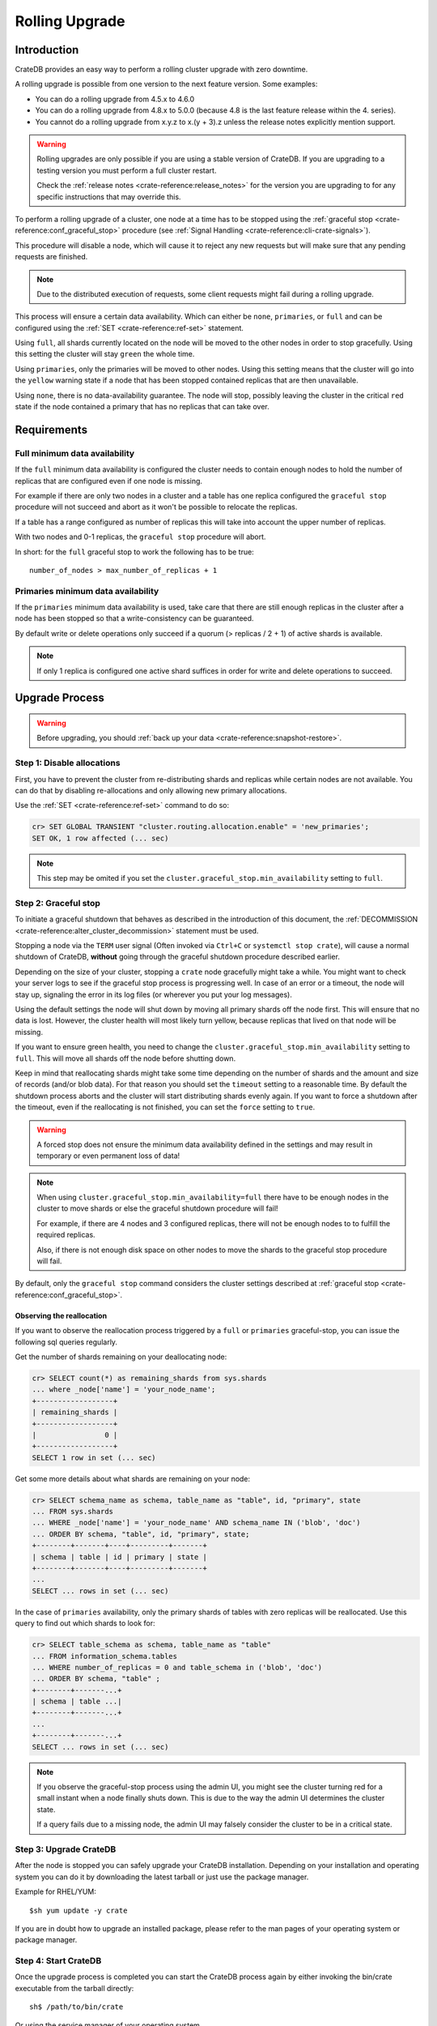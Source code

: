 .. highlight:: sh
.. _rolling_upgrade:

===============
Rolling Upgrade
===============

Introduction
============

CrateDB provides an easy way to perform a rolling cluster upgrade with zero
downtime.

A rolling upgrade is possible from one version to the next feature version.
Some examples:

- You can do a rolling upgrade from 4.5.x to 4.6.0
- You can do a rolling upgrade from 4.8.x to 5.0.0
  (because 4.8 is the last feature release within the 4. series).
- You cannot do a rolling upgrade from x.y.z to x.(y + 3).z unless
  the release notes explicitly mention support.

.. WARNING::

    Rolling upgrades are only possible if you are using a stable version of
    CrateDB. If you are upgrading to a testing version you must perform a full
    cluster restart.

    Check the :ref:`release notes <crate-reference:release_notes>` for the
    version you are upgrading to for any specific instructions that may override
    this.

To perform a rolling upgrade of a cluster, one node at a time has to be stopped
using the :ref:`graceful stop <crate-reference:conf_graceful_stop>` procedure
(see :ref:`Signal Handling <crate-reference:cli-crate-signals>`).

This procedure will disable a node, which will cause it to reject any new
requests but will make sure that any pending requests are finished.

.. NOTE::

   Due to the distributed execution of requests, some client requests might
   fail during a rolling upgrade.

This process will ensure a certain data availability. Which can either be
``none``, ``primaries``, or ``full`` and can be configured using the
:ref:`SET <crate-reference:ref-set>` statement.

Using ``full``, all shards currently located on the node will be moved to the
other nodes in order to stop gracefully. Using this setting the cluster will
stay ``green`` the whole time.

Using ``primaries``, only the primaries will be moved to other nodes. Using
this setting means that the cluster will go into the ``yellow`` warning state
if a node that has been stopped contained replicas that are then unavailable.

Using ``none``, there is no data-availability guarantee. The node will stop,
possibly leaving the cluster in the critical ``red`` state if the node
contained a primary that has no replicas that can take over.


Requirements
============

Full minimum data availability
------------------------------

If the ``full`` minimum data availability is configured the cluster needs to
contain enough nodes to hold the number of replicas that are configured even if
one node is missing.

For example if there are only two nodes in a cluster and a table has one
replica configured the ``graceful stop`` procedure will not succeed and abort
as it won't be possible to relocate the replicas.

If a table has a range configured as number of replicas this will take into
account the upper number of replicas.

With two nodes and 0-1 replicas, the ``graceful stop`` procedure will
abort.

In short: for the ``full`` graceful stop to work the following has to be true::

    number_of_nodes > max_number_of_replicas + 1

Primaries minimum data availability
-----------------------------------

If the ``primaries`` minimum data availability is used, take care that there
are still enough replicas in the cluster after a node has been stopped so that
a write-consistency can be guaranteed.

By default write or delete operations only succeed if a quorum (> replicas / 2
+ 1) of active shards is available.

.. NOTE::

    If only 1 replica is configured one active shard suffices in order for
    write and delete operations to succeed.

Upgrade Process
===============

.. WARNING::

    Before upgrading, you should :ref:`back up your data
    <crate-reference:snapshot-restore>`.

Step 1: Disable allocations
---------------------------

First, you have to prevent the cluster from re-distributing shards and replicas
while certain nodes are not available. You can do that by disabling
re-allocations and only allowing new primary allocations.

Use the :ref:`SET <crate-reference:ref-set>` command to do so:

.. code-block:: psql

  cr> SET GLOBAL TRANSIENT "cluster.routing.allocation.enable" = 'new_primaries';
  SET OK, 1 row affected (... sec)

.. NOTE::

  This step may be omited if you set the
  ``cluster.graceful_stop.min_availability`` setting to ``full``.

Step 2: Graceful stop
---------------------

To initiate a graceful shutdown that behaves as described in the introduction
of this document, the :ref:`DECOMMISSION <crate-reference:alter_cluster_decommission>`
statement must be used.

Stopping a node via the ``TERM`` user signal (Often invoked via ``Ctrl+C`` or
``systemctl stop crate``), will cause a normal shutdown of CrateDB, **without**
going through the graceful shutdown procedure described earlier.

Depending on the size of your cluster, stopping a ``crate`` node gracefully
might take a while. You might want to check your server logs to see if the
graceful stop process is progressing well. In case of an error or a timeout,
the node will stay up, signaling the error in its log files (or wherever you
put your log messages).

Using the default settings the node will shut down by moving all primary shards
off the node first. This will ensure that no data is lost. However, the cluster
health will most likely turn yellow, because replicas that lived on that node
will be missing.

If you want to ensure green health, you need to change the
``cluster.graceful_stop.min_availability`` setting to ``full``. This will move
all shards off the node before shutting down.

Keep in mind that reallocating shards might take some time depending on the
number of shards and the amount and size of records (and/or blob data). For
that reason you should set the ``timeout`` setting to a reasonable time. By
default the shutdown process aborts and the cluster will start distributing
shards evenly again. If you want to force a shutdown after the timeout, even if
the reallocating is not finished, you can set the ``force`` setting to
``true``.

.. WARNING::

  A forced stop does not ensure the minimum data availability defined in the
  settings and may result in temporary or even permanent loss of data!

.. NOTE::

  When using ``cluster.graceful_stop.min_availability=full`` there have to be
  enough nodes in the cluster to move shards or else the graceful shutdown
  procedure will fail!

  For example, if there are 4 nodes and 3 configured replicas, there will not
  be enough nodes to to fulfill the required replicas.

  Also, if there is not enough disk space on other nodes to move the shards to
  the graceful stop procedure will fail.

By default, only the ``graceful stop`` command considers the cluster settings
described at :ref:`graceful stop <crate-reference:conf_graceful_stop>`.

Observing the reallocation
..........................

If you want to observe the reallocation process triggered by a ``full`` or
``primaries`` graceful-stop, you can issue the following sql queries regularly.

Get the number of shards remaining on your deallocating node:

.. code-block:: psql

  cr> SELECT count(*) as remaining_shards from sys.shards
  ... where _node['name'] = 'your_node_name';
  +------------------+
  | remaining_shards |
  +------------------+
  |                0 |
  +------------------+
  SELECT 1 row in set (... sec)

Get some more details about what shards are remaining on your node:

.. code-block:: psql

  cr> SELECT schema_name as schema, table_name as "table", id, "primary", state
  ... FROM sys.shards
  ... WHERE _node['name'] = 'your_node_name' AND schema_name IN ('blob', 'doc')
  ... ORDER BY schema, "table", id, "primary", state;
  +--------+-------+----+---------+-------+
  | schema | table | id | primary | state |
  +--------+-------+----+---------+-------+
  ...
  SELECT ... rows in set (... sec)

In the case of ``primaries`` availability, only the primary shards of tables
with zero replicas will be reallocated. Use this query to find out which shards
to look for:

.. code-block:: psql

   cr> SELECT table_schema as schema, table_name as "table"
   ... FROM information_schema.tables
   ... WHERE number_of_replicas = 0 and table_schema in ('blob', 'doc')
   ... ORDER BY schema, "table" ;
   +--------+-------...+
   | schema | table ...|
   +--------+-------...+
   ...
   +--------+-------...+
   SELECT ... rows in set (... sec)

.. NOTE::

   If you observe the graceful-stop process using the admin UI, you might see
   the cluster turning red for a small instant when a node finally shuts down.
   This is due to the way the admin UI determines the cluster state.

   If a query fails due to a missing node, the admin UI may falsely consider
   the cluster to be in a critical state.

Step 3: Upgrade CrateDB
-----------------------

After the node is stopped you can safely upgrade your CrateDB installation.
Depending on your installation and operating system you can do it by
downloading the latest tarball or just use the package manager.

Example for RHEL/YUM::

  $sh yum update -y crate

If you are in doubt how to upgrade an installed package, please refer to the
man pages of your operating system or package manager.

Step 4: Start CrateDB
---------------------

Once the upgrade process is completed you can start the CrateDB process again
by either invoking the bin/crate executable from the tarball directly::

  sh$ /path/to/bin/crate

Or using the service manager of your operating system.

Example for RHEL/YUM::

  sh$ service crate start

Step 5: Repeat
--------------

Repeat step two, three, and four for all other nodes.

Step 6: Enable allocations
--------------------------

Finally, when all nodes are updated you can re-enable allocations
again that have been disabled in the first step:

.. code-block:: psql

  cr> SET GLOBAL TRANSIENT "cluster.routing.allocation.enable" = 'all';
  SET OK, 1 row affected (... sec)
